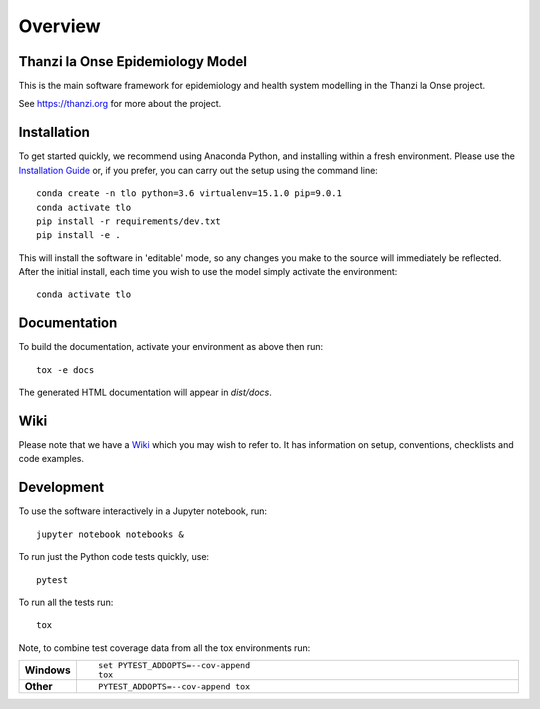 ========
Overview
========

.. start-badges

.. image:: https://api.travis-ci.com/UCL/TLOmodel.svg?branch=master
    :alt: Travis-CI Build Status
    :target: https://travis-ci.com/UCL/TLOmodel

.. end-badges

Thanzi la Onse Epidemiology Model
=================================

This is the main software framework for epidemiology and health system modelling in the Thanzi la Onse project.

See https://thanzi.org for more about the project.

Installation
============

To get started quickly, we recommend using Anaconda Python, and installing within a fresh environment.
Please use the `Installation Guide <https://github.com/UCL/TLOmodel/wiki/Installation>`_ or, if
you prefer, you can carry out the setup using the command line:

::

    conda create -n tlo python=3.6 virtualenv=15.1.0 pip=9.0.1
    conda activate tlo
    pip install -r requirements/dev.txt
    pip install -e .

This will install the software in 'editable' mode, so any changes you make to the source will immediately be reflected.
After the initial install, each time you wish to use the model simply activate the environment::

    conda activate tlo


Documentation
=============

To build the documentation, activate your environment as above then run::

    tox -e docs

The generated HTML documentation will appear in `dist/docs`.

Wiki
====

Please note that we have a `Wiki <https://github.com/UCL/TLOmodel/wiki>`_ which you may wish to refer to. It has information on setup, conventions, checklists and code examples.

Development
===========

To use the software interactively in a Jupyter notebook, run::

    jupyter notebook notebooks &

To run just the Python code tests quickly, use::

    pytest

To run all the tests run::

    tox

Note, to combine test coverage data from all the tox environments run:

.. list-table::
    :widths: 10 90
    :stub-columns: 1

    - - Windows
      - ::

            set PYTEST_ADDOPTS=--cov-append
            tox

    - - Other
      - ::

            PYTEST_ADDOPTS=--cov-append tox

